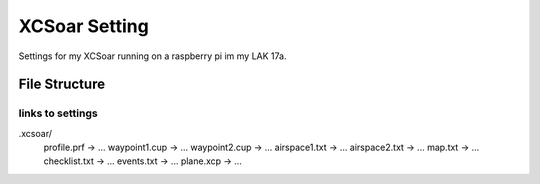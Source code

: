 ==============
XCSoar Setting
==============

Settings for my XCSoar running on a raspberry pi im my LAK 17a.


File Structure
==============


links to settings
-----------------

.xcsoar/
    profile.prf -> ...
    waypoint1.cup -> ...
    waypoint2.cup -> ...
    airspace1.txt -> ...
    airspace2.txt -> ...
    map.txt -> ...
    checklist.txt -> ...
    events.txt -> ...
    plane.xcp -> ...

